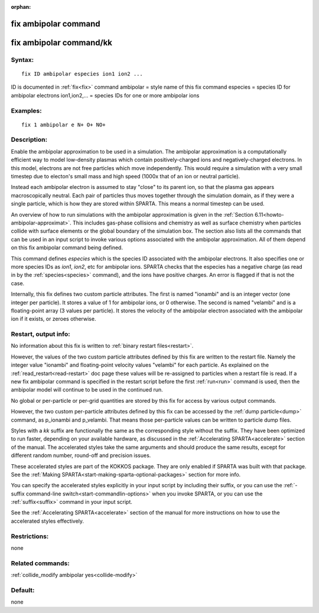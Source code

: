 
:orphan:

.. index:: fix_ambipolar

.. _fix-ambipolar:

.. _fix-ambipolar-command:

#####################
fix ambipolar command
#####################

.. _fix-ambipolar-command-kk:

########################
fix ambipolar command/kk
########################

.. _fix-ambipolar-syntax:

*******
Syntax:
*******

::

   fix ID ambipolar especies ion1 ion2 ...

ID is documented in :ref:`fix<fix>` command
ambipolar = style name of this fix command
especies = species ID for ambipolar electrons
ion1,ion2,... = species IDs for one or more ambipolar ions

.. _fix-ambipolar-examples:

*********
Examples:
*********

::

   fix 1 ambipolar e N+ O+ NO+

.. _fix-ambipolar-descriptio:

************
Description:
************

Enable the ambipolar approximation to be used in a simulation.  The
ambipolar approximation is a computationally efficient way to model
low-density plasmas which contain positively-charged ions and
negatively-charged electrons.  In this model, electrons are not free
particles which move independently.  This would require a simulation
with a very small timestep due to electon's small mass and high speed
(1000x that of an ion or neutral particle).

Instead each ambipolar electron is assumed to stay "close" to its
parent ion, so that the plasma gas appears macroscopically neutral.
Each pair of particles thus moves together through the simulation
domain, as if they were a single particle, which is how they are
stored within SPARTA.  This means a normal timestep can be used.

An overview of how to run simulations with the ambipolar approximation
is given in the :ref:`Section 6.11<howto-ambipolar-approximat>`.  This
includes gas-phase collisions and chemistry as well as surface
chemistry when particles collide with surface elements or the global
boundary of the simulation box.  The section also lists all the
commands that can be used in an input script to invoke various options
associated with the ambipolar approximation.  All of them depend on
this fix ambipolar command being defined.

This command defines *especies* which is the species ID associated
with the ambipolar electrons.  It also specifies one or more species
IDs as *ion1*, *ion2*, etc for ambipolar ions.  SPARTA checks that the
especies has a negative charge (as read in by the
:ref:`species<species>` command), and the ions have positive charges.
An error is flagged if that is not the case.

Internally, this fix defines two custom particle attributes.  The
first is named "ionambi" and is an integer vector (one integer per
particle).  It stores a value of 1 for ambipolar ions, or 0 otherwise.
The second is named "velambi" and is a floating-point array (3 values
per particle).  It stores the velocity of the ambipolar electron
associated with the ambipolar ion if it exists, or zeroes otherwise.

.. _fix-ambipolar-restart,-output-info:

*********************
Restart, output info:
*********************

No information about this fix is written to :ref:`binary restart files<restart>`.

However, the values of the two custom particle attributes defined by
this fix are written to the restart file.  Namely the integer value
"ionambi" and floating-point velocity values "velambi" for each
particle.  As explained on the :ref:`read_restart<read-restart>` doc
page these values will be re-assigned to particles when a restart file
is read.  If a new fix ambipolar command is specified in the restart
script before the first :ref:`run<run>` command is used, then the
ambipolar model will continue to be used in the continued run.

No global or per-particle or per-grid quantities are stored by this
fix for access by various output commands.

However, the two custom per-particle attributes defined by this fix
can be accessed by the :ref:`dump particle<dump>` command, as p_ionambi
and p_velambi.  That means those per-particle values can be written to
particle dump files.

Styles with a *kk* suffix are functionally the same as the
corresponding style without the suffix.  They have been optimized to
run faster, depending on your available hardware, as discussed in the
:ref:`Accelerating SPARTA<accelerate>` section of the manual.
The accelerated styles take the same arguments and should produce the
same results, except for different random number, round-off and
precision issues.

These accelerated styles are part of the KOKKOS package. They are only
enabled if SPARTA was built with that package.  See the :ref:`Making SPARTA<start-making-sparta-optional-packages>` section for more info.

You can specify the accelerated styles explicitly in your input script
by including their suffix, or you can use the :ref:`-suffix command-line switch<start-commandlin-options>` when you invoke SPARTA, or you can
use the :ref:`suffix<suffix>` command in your input script.

See the :ref:`Accelerating SPARTA<accelerate>` section of the
manual for more instructions on how to use the accelerated styles
effectively.

.. _fix-ambipolar-restrictio:

*************
Restrictions:
*************

none

.. _fix-ambipolar-related-commands:

*****************
Related commands:
*****************

:ref:`collide_modify ambipolar yes<collide-modify>`

.. _fix-ambipolar-default:

********
Default:
********

none

